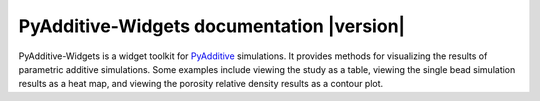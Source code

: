 PyAdditive-Widgets documentation |version|
==========================================

PyAdditive-Widgets is a widget toolkit for `PyAdditive`_ simulations. It provides
methods for visualizing the results of parametric additive simulations. Some examples
include viewing the study as a table, viewing the single bead simulation results as
a heat map, and viewing the porosity relative density results as a contour plot.


.. grid:: 1 2 2 2


    .. grid-item-card:: Getting started :material-regular:`directions_run`
        :padding: 2 2 2 2
        :link: getting_started/index
        :link-type: doc

        Learn how to install PyAdditive-Widgets in user mode.

    .. grid-item-card:: User guide :material-regular:`menu_book`
        :padding: 2 2 2 2
        :link: user_guide/index
        :link-type: doc

        Learn how to start a session with the PyAdditive client and run simulations.

    .. jinja:: main_toctree

        {% if build_api %}
        .. grid-item-card:: API reference :material-regular:`bookmark`
            :padding: 2 2 2 2
            :link: api/index
            :link-type: doc

            Understand how to use Python to interact programmatically with
            PyAdditive-Widgets.
        {% endif %}

        {% if build_examples %}
        .. grid-item-card:: Examples :material-regular:`play_arrow`
            :padding: 2 2 2 2
            :link: examples/gallery_examples/index
            :link-type: doc

            Explore examples that show how to use PyAdditive-Widgets to
            perform many different types of operations.
        {% endif %}

        .. grid-item-card:: Contribute :material-regular:`group`
            :padding: 2 2 2 2
            :link: contributing
            :link-type: doc

            Learn how to contribute to the PyAdditive-Widgets codebase or documentation.


.. jinja:: main_toctree

    .. toctree::
       :hidden:
       :maxdepth: 3

       getting_started/index
       {% if build_api %}
       api/index
       {% endif %}
       {% if build_examples %}
       examples/gallery_examples/index
       {% endif %}
       contributing

.. LINKS AND REFERENCES
.. _PyAdditive: https://additive.docs.pyansys.com/version/stable/index.html